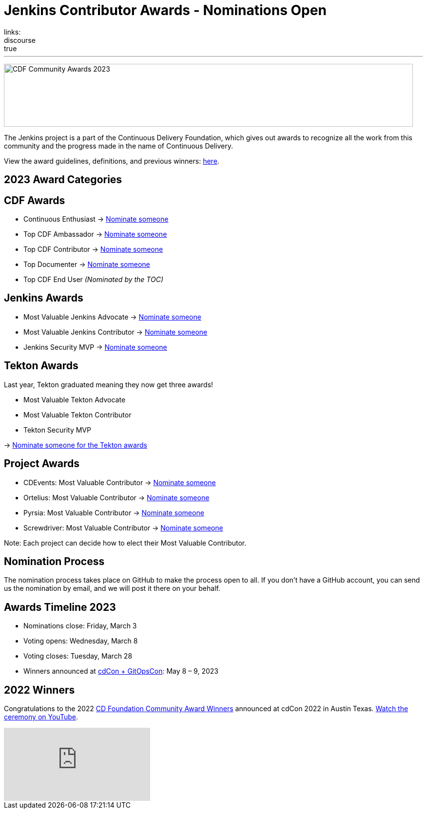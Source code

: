 = Jenkins Contributor Awards - Nominations Open
:page-tags: jenkins, community, contribute, awards, cdcon
:page-author: cdfoundation, alyssat, kmartens27
:page-opengraph: ../../images/images/post-images/2023/02/23/2023-02-23-cdf-awards/image1.png
links:
discourse: true
---



image:/images/images/post-images/2023/02/23/2023-02-23-cdf-awards/image1.png[CDF Community Awards 2023,width=839,height=129]

The Jenkins project is a part of the Continuous Delivery Foundation, which gives out awards to recognize all the work from this community and the progress made in the name of Continuous Delivery.

View the award guidelines, definitions, and previous winners: https://github.com/cdfoundation/foundation/blob/main/CDF%20Awards%20Guidelines.md[here].

== 2023 Award Categories

== CDF Awards

* Continuous Enthusiast → https://github.com/cdfoundation/foundation/issues/432[Nominate someone]
* Top CDF Ambassador → https://github.com/cdfoundation/foundation/issues/431[Nominate someone]
* Top CDF Contributor → https://github.com/cdfoundation/foundation/issues/430[Nominate someone]
* Top Documenter → https://github.com/cdfoundation/foundation/issues/433[Nominate someone]
* Top CDF End User _(Nominated by the TOC)_

== Jenkins Awards

* Most Valuable Jenkins Advocate → https://github.com/jenkins-infra/jenkins.io/issues/6035[Nominate someone]
* Most Valuable Jenkins Contributor → https://github.com/jenkins-infra/jenkins.io/issues/6033[Nominate someone]
* Jenkins Security MVP → https://github.com/jenkins-infra/jenkins.io/issues/6034[Nominate someone]

== Tekton Awards

Last year, Tekton graduated meaning they now get three awards!

* Most Valuable Tekton Advocate
* Most Valuable Tekton Contributor
* Tekton Security MVP

→ https://github.com/tektoncd/community/issues/961[Nominate someone for the Tekton awards]

== Project Awards

* CDEvents: Most Valuable Contributor → https://github.com/cdevents/community/issues/20[Nominate someone]
* Ortelius: Most Valuable Contributor → https://github.com/ortelius/ortelius/issues/555[Nominate someone]
* Pyrsia: Most Valuable Contributor → https://github.com/pyrsia/pyrsia/issues/1615[Nominate someone]
* Screwdriver: Most Valuable Contributor → https://github.com/screwdriver-cd/screwdriver/issues/2834[Nominate someone]

Note: Each project can decide how to elect their Most Valuable Contributor.

== Nomination Process

The nomination process takes place on GitHub to make the process open to all.
If you don’t have a GitHub account, you can send us the nomination by email, and we will post it there on your behalf.

== Awards Timeline 2023

* Nominations close: Friday, March 3
* Voting opens: Wednesday, March 8
* Voting closes: Tuesday, March 28
* Winners announced at https://events.linuxfoundation.org/cdcon-gitopscon/[cdCon + GitOpsCon]: May 8 – 9, 2023

== 2022 Winners

Congratulations to the 2022 https://cd.foundation/blog/2022/10/06/community-awards-2022-winners-%f0%9f%8f%86/[CD Foundation Community Award Winners] announced at cdCon 2022 in Austin Texas.
https://youtu.be/42_Dy72gnwE[Watch the ceremony on YouTube].

video::42_Dy72gnwE[youtube]
